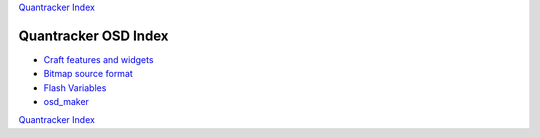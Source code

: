 `Quantracker Index`_

=====================
Quantracker OSD Index
=====================

* `Craft features and widgets`_
* `Bitmap source format`_
* `Flash Variables`_
* `osd_maker`_

.. _`Craft features and widgets`: craft_features_widgets.html
.. _`Bitmap source format`: software_devel/bitmap_format.html 
.. _`Flash Variables`: software_devel/flash_variables.html 
.. _`osd_maker`: osd_maker/index.html
.. _`Quantracker Index`: ../index.html

`Quantracker Index`_





   




